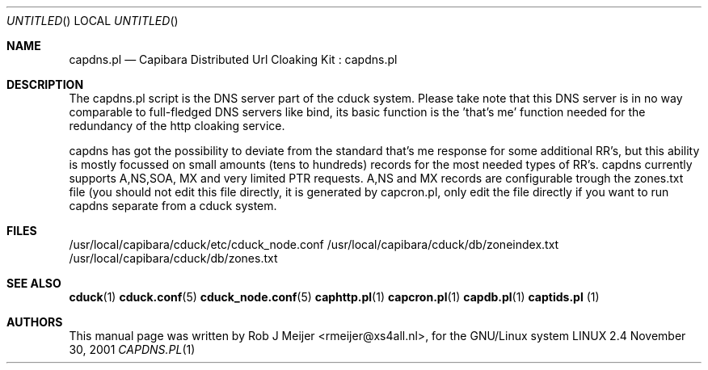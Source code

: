 .Dd November 30, 2001
.Os LINUX 2.4
.Dt CAPDNS.PL 1 URM
.Sh NAME
capdns.pl
.Nd
Capibara Distributed Url Cloaking Kit : capdns.pl
.Sh DESCRIPTION

The capdns.pl script is the DNS server part of the cduck system. Please take note that this DNS server
is in no way comparable to full-fledged DNS servers like bind, its basic function is the 'that's me'
function needed for the redundancy of the http cloaking service.

capdns has got the possibility to deviate from the standard that's me response for some additional RR's,
but this ability is mostly focussed on small amounts (tens to hundreds) records for the most needed
types of RR's. capdns currently supports A,NS,SOA, MX and very limited PTR requests. A,NS and MX records 
are configurable trough the zones.txt file (you should not edit this file directly, it is generated by
capcron.pl, only edit the file directly if you want to run capdns separate from a cduck system.
.Sh FILES
/usr/local/capibara/cduck/etc/cduck_node.conf
/usr/local/capibara/cduck/db/zoneindex.txt  
/usr/local/capibara/cduck/db/zones.txt
.\" .Sh EXAMPLES
.Sh SEE ALSO
.PP
\fBcduck\fR(1) \fBcduck.conf\fR(5) \fBcduck_node.conf\fR(5) \fBcaphttp.pl\fR(1) \fBcapcron.pl\fR(1) \fBcapdb.pl\fR(1) \fBcaptids.pl\fR (1)
.\" .Sh STANDARDS
.Sh AUTHORS
This manual page was written  by  Rob J Meijer <rmeijer@xs4all.nl>, for
the GNU/Linux system
